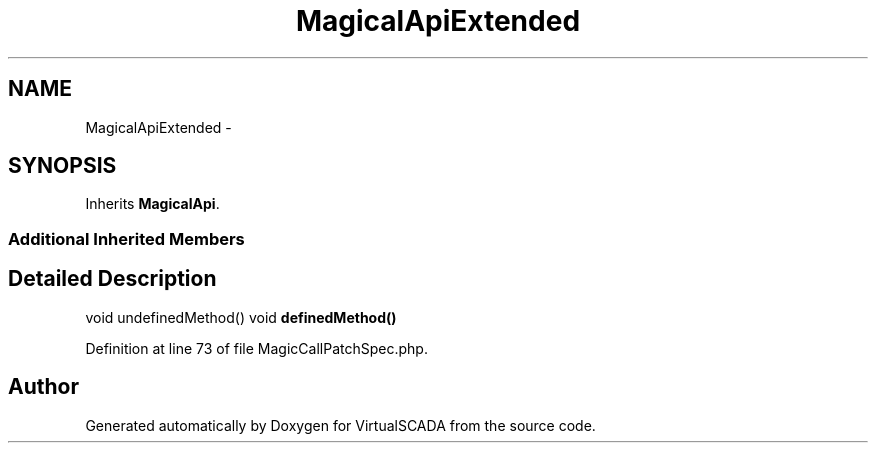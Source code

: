 .TH "MagicalApiExtended" 3 "Tue Apr 14 2015" "Version 1.0" "VirtualSCADA" \" -*- nroff -*-
.ad l
.nh
.SH NAME
MagicalApiExtended \- 
.SH SYNOPSIS
.br
.PP
.PP
Inherits \fBMagicalApi\fP\&.
.SS "Additional Inherited Members"
.SH "Detailed Description"
.PP 
void undefinedMethod()  void \fBdefinedMethod()\fP 
.PP
Definition at line 73 of file MagicCallPatchSpec\&.php\&.

.SH "Author"
.PP 
Generated automatically by Doxygen for VirtualSCADA from the source code\&.
